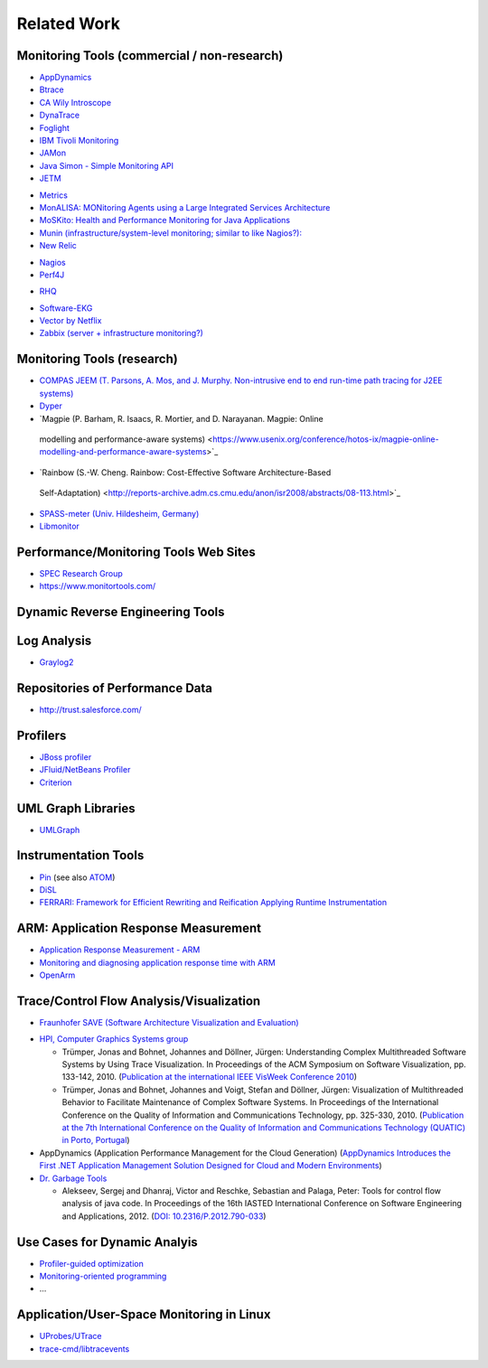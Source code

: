 .. _related-work:

Related Work 
============

Monitoring Tools (commercial / non-research)
--------------------------------------------

-  `AppDynamics <https://www.appdynamics.com/>`_
-  `Btrace <https://github.com/btraceio/btrace>`_
-  `CA Wily Introscope <https://www.broadcom.com/404-ca-technologies>`_
-  `DynaTrace <https://www.dynatrace.com/de/>`_
-  `Foglight <https://www.quest.com/foglight/>`_
-  `IBM Tivoli Monitoring <https://www.ibm.com/docs/en/tivoli-monitoring>`_
-  `JAMon <https://jamonapi.sourceforge.net/>`_
-  `Java Simon - Simple Monitoring API <https://github.com/virgo47/javasimon>`_
-  `JETM <http://jetm.void.fm/>`_
.. -  `JINSPIRED JXInsight/OpenCore <http://www.jinspired.com/>`_
-  `Metrics <https://metrics.dropwizard.io/4.2.0/>`_
-  `MonALISA: MONitoring Agents using a Large Integrated Services Architecture <http://monalisa.cern.ch/monalisa.html>`_
-  `MoSKito: Health and Performance Monitoring for Java Applications <https://www.moskito.org/>`_
-  `Munin (infrastructure/system-level monitoring; similar to like Nagios?): <https://munin-monitoring.org/>`_
-  `New Relic <https://newrelic.com/>`_
.. -  `NovaTec inspectIT <http://www.novatec-gmbh.de/produkte/inspectit/>`_
-  `Nagios <https://www.nagios.org/>`_
-  `Perf4J <https://github.com/codehaus/perf4j>`_
.. -  `Replay Solutions <http://www.replaysolutions.com/>`_
-  `RHQ <https://rhq-project.github.io/rhq/>`_
.. -  `Software Diagnostics: Application Logger <http://www.softwarediagnostics.com/solutions/application-logger/>`_
-  `Software-EKG <https://www.qaware.de/>`_
-  `Vector by Netflix <http://techblog.netflix.com/2015/04/introducing-vector-netflixs-on-host.html>`_
-  `Zabbix (server + infrastructure monitoring?) <https://www.zabbix.com>`_

Monitoring Tools (research)
---------------------------

-  `COMPAS JEEM (T. Parsons, A. Mos, and J. Murphy. Non-intrusive end to
   end run-time path tracing for J2EE systems) <https://doi.org/10.1049/ip-sen:20050069>`_
-  `Dyper <https://cs.brown.edu/%7Espr/research/vizdyvise.html>`_
-  `Magpie (P. Barham, R. Isaacs, R. Mortier, and D. Narayanan. Magpie: Online
  modelling and performance-aware systems)
  <https://www.usenix.org/conference/hotos-ix/magpie-online-modelling-and-performance-aware-systems>`_
-  `Rainbow (S.-W. Cheng. Rainbow: Cost-Effective Software Architecture-Based
  Self-Adaptation)
  <http://reports-archive.adm.cs.cmu.edu/anon/isr2008/abstracts/08-113.html>`_
-  `SPASS-meter (Univ. Hildesheim, Germany) <https://www.uni-hildesheim.de/index.php?id=8807#c29149>`_
-  `Libmonitor <http://dx.doi.org/10.1016/j.parco.2012.10.001>`_

Performance/Monitoring Tools Web Sites
--------------------------------------

-  `SPEC Research Group <https://research.spec.org/tools/overview/>`_
-  `https://www.monitortools.com/ <https://www.monitortools.com/>`_
.. -  `http://www.opensourcetesting.org/performance.php <http://www.opensourcetesting.org/performance.php>`_

Dynamic Reverse Engineering Tools
---------------------------------

.. -  `Reverse Java <http://www.reversejava.com/reversejavahome.htm>`_

Log Analysis
------------

-  `Graylog2 <https://graylog.org/>`_

Repositories of Performance Data
--------------------------------

-  `http://trust.salesforce.com/ <http://trust.salesforce.com/>`_

Profilers
---------

-  `JBoss profiler <https://jbossprofiler.jboss.org/>`_
-  `JFluid/NetBeans Profiler <https://netbeans.apache.org/front/main/projects/profiler/>`_
-  `Criterion <http://www.serpentine.com/blog/2009/09/29/criterion-a-new-benchmarking-library-for-haskell/>`_


UML Graph Libraries
-------------------

-  `UMLGraph <https://www.spinellis.gr/umlgraph/>`_

Instrumentation Tools
---------------------

-  `Pin <https://www.intel.com/content/www/us/en/developer/articles/tool/pin-a-dynamic-binary-instrumentation-tool.html>`_ (see also `ATOM <https://doi.org/10.1145/773473.178260>`_)
-  `DiSL <http://dx.doi.org/10.1145/2162049.2162077>`_
-  `FERRARI: Framework for Efficient Rewriting and Reification Applying Runtime Instrumentation <https://data.snf.ch/grants/grant/118016>`_

ARM: Application Response Measurement
-------------------------------------

-  `Application Response Measurement - ARM <https://collaboration.opengroup.org/tech/management/arm/>`_
-  `Monitoring and diagnosing application response time with ARM <http://dx.doi.org/10.1109/IWSM.1998.668123>`_
-  `OpenArm <http://open-arm.sourceforge.net/>`_

Trace/Control Flow Analysis/Visualization
-----------------------------------------

-  `Fraunhofer SAVE (Software Architecture Visualization and Evaluation) <https://publica.fraunhofer.de/entities/publication/b854519e-36bd-4531-98d7-ee7fd142fdce/details>`_

.. -  "a research prototype for goal-oriented analysis of software
      systems. Its primary feature is architecture compliance checking"
      (`<http://www.eclipsecon.org/summiteurope2009/sessions?id=1055>`_)
   -  "SAVE supports the analysis of runtime traces of instrumented
      software systems in formats based on Eclipse TPTP (Test &
      Performance Tools Platform), AspeCt C (ACC), or Comma Separated
      Values (CSV)."
      (`<http://www.iese.fraunhofer.de/de/Images/SAVE_e_2009_tcm122-46390.pdf>`_)

-  `HPI, Computer Graphics Systems group <https://hpi.de/en/doellner/home.html>`_

   -  Trümper, Jonas and Bohnet, Johannes and Döllner, Jürgen:
      Understanding Complex Multithreaded Software Systems by Using
      Trace Visualization. In Proceedings of the ACM Symposium on
      Software Visualization, pp. 133-142, 2010.
      (`Publication at the international IEEE VisWeek Conference 2010 <https://hpi.de/en/doellner/publication-at-the-international-ieee-visweek-conference-2010.html>`_)
   -  Trümper, Jonas and Bohnet, Johannes and Voigt, Stefan and Döllner,
      Jürgen: Visualization of Multithreaded Behavior to Facilitate
      Maintenance of Complex Software Systems. In Proceedings of the
      International Conference on the Quality of Information and
      Communications Technology, pp. 325-330, 2010.
      (`Publication at the 7th International Conference on the Quality of Information and Communications Technology (QUATIC) in Porto, Portugal <https://hpi.de/en/doellner/publication-at-the-7th-international-conference-on-the-quality-of-information-and-communications-technology-quatic-in-porto-portugal.html>`_)

-  AppDynamics (Application Performance Management for the Cloud Generation)
   (`AppDynamics Introduces the First .NET Application Management Solution Designed for Cloud and Modern Environments <https://www.appdynamics.com/newsroom/press-release/appdynamics-introduces-first-net-application-management-solution-designed-cloud-and>`_)

-  `Dr. Garbage Tools <https://drgarbagetools.sourceforge.net/>`_

   - Alekseev, Sergej and Dhanraj, Victor and Reschke, Sebastian and Palaga,
     Peter: Tools for control flow analysis of java code. In Proceedings of the
     16th IASTED International Conference on Software Engineering and
     Applications, 2012.
     (`DOI: 10.2316/P.2012.790-033 <https://dx.doi.org/10.2316/P.2012.790-033>`_)

Use Cases for Dynamic Analyis
-----------------------------

-  `Profiler-guided
   optimization <http://en.wikipedia.org/wiki/Profile-guided_optimization>`_
-  `Monitoring-oriented
   programming <https://fsl.cs.illinois.edu/projects/mop/index.html>`_
-  ...

Application/User-Space Monitoring in Linux
------------------------------------------

-  `UProbes/UTrace <https://www.kernel.org/doc/ols/2007/ols2007v1-pages-215-224.pdf>`_
-  `trace-cmd/libtracevents <https://www.trace-cmd.org/>`_
